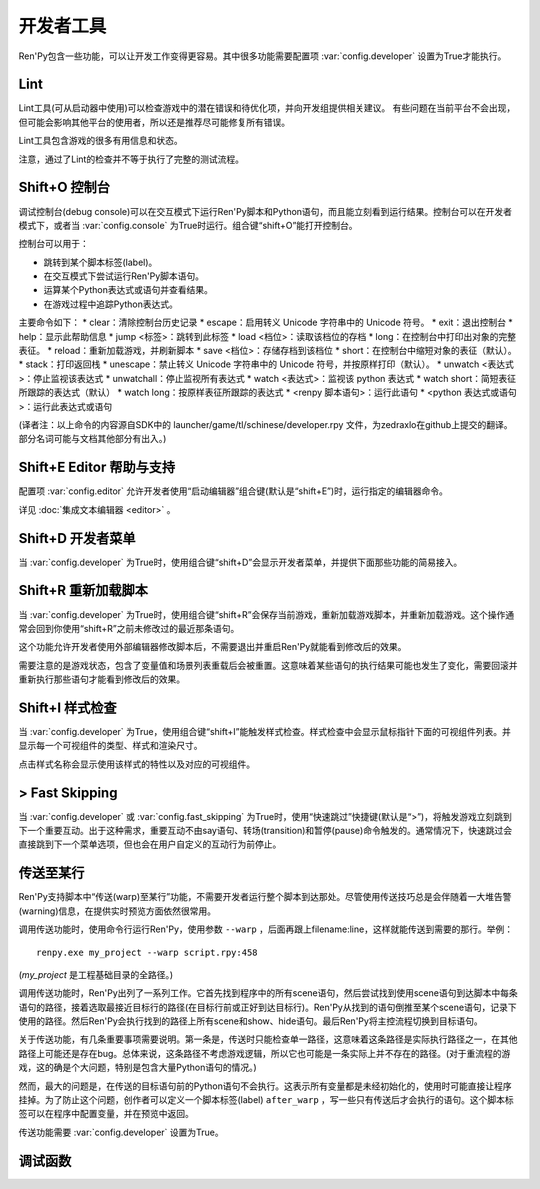 .. _developer-tools:

开发者工具
===============

Ren'Py包含一些功能，可以让开发工作变得更容易。其中很多功能需要配置项 :var:`config.developer` 设置为True才能执行。

.. _lint:

Lint
----

Lint工具(可从启动器中使用)可以检查游戏中的潜在错误和待优化项，并向开发组提供相关建议。
有些问题在当前平台不会出现，但可能会影响其他平台的使用者，所以还是推荐尽可能修复所有错误。

Lint工具包含游戏的很多有用信息和状态。

注意，通过了Lint的检查并不等于执行了完整的测试流程。

.. _shift-o-console:

Shift+O 控制台
---------------

调试控制台(debug console)可以在交互模式下运行Ren'Py脚本和Python语句，而且能立刻看到运行结果。控制台可以在开发者模式下，或者当 :var:`config.console` 为True时运行。组合键“shift+O”能打开控制台。

控制台可以用于：

* 跳转到某个脚本标签(label)。
* 在交互模式下尝试运行Ren'Py脚本语句。
* 运算某个Python表达式或语句并查看结果。
* 在游戏过程中追踪Python表达式。

主要命令如下：
* clear：清除控制台历史记录
* escape：启用转义 Unicode 字符串中的 Unicode 符号。
* exit：退出控制台
* help：显示此帮助信息
* jump <标签>：跳转到此标签
* load <档位>：读取该档位的存档
* long：在控制台中打印出对象的完整表征。
* reload：重新加载游戏，并刷新脚本
* save <档位>：存储存档到该档位
* short：在控制台中缩短对象的表征（默认）。
* stack：打印返回栈
* unescape：禁止转义 Unicode 字符串中的 Unicode 符号，并按原样打印（默认）。
* unwatch <表达式>：停止监视该表达式
* unwatchall：停止监视所有表达式
* watch <表达式>：监视该 python 表达式
* watch short：简短表征所跟踪的表达式（默认）
* watch long：按原样表征所跟踪的表达式
* <renpy 脚本语句>：运行此语句
* <python 表达式或语句>：运行此表达式或语句

(译者注：以上命令的内容源自SDK中的 launcher/game/tl/schinese/developer.rpy 文件，为zedraxlo在github上提交的翻译。
部分名词可能与文档其他部分有出入。)

.. _shift-e-editor-support:

Shift+E Editor 帮助与支持
-----------------------------

配置项 :var:`config.editor` 允许开发者使用“启动编辑器”组合键(默认是“shift+E”)时，运行指定的编辑器命令。

详见 :doc:`集成文本编辑器 <editor>` 。

.. _shift-d-developer-menu:

Shift+D 开发者菜单
----------------------

当 :var:`config.developer` 为True时，使用组合键“shift+D”会显示开发者菜单，并提供下面那些功能的简易接入。

.. _shift-r-reloading:

Shift+R 重新加载脚本
----------------------

当 :var:`config.developer` 为True时，使用组合键“shift+R”会保存当前游戏，重新加载游戏脚本，并重新加载游戏。这个操作通常会回到你使用“shift+R”之前未修改过的最近那条语句。

这个功能允许开发者使用外部编辑器修改脚本后，不需要退出并重启Ren'Py就能看到修改后的效果。

需要注意的是游戏状态，包含了变量值和场景列表重载后会被重置。这意味着某些语句的执行结果可能也发生了变化，需要回滚并重新执行那些语句才能看到修改后的效果。

.. _shift-i-style-inspecting:

Shift+I 样式检查
------------------------

当 :var:`config.developer` 为True，使用组合键“shift+I”能触发样式检查。样式检查中会显示鼠标指针下面的可视组件列表。并显示每一个可视组件的类型、样式和渲染尺寸。

点击样式名称会显示使用该样式的特性以及对应的可视组件。

.. _fast-skipping:

> Fast Skipping
---------------

当 :var:`config.developer` 或 :var:`config.fast_skipping` 为True时，使用“快速跳过”快捷键(默认是“>”)，将触发游戏立刻跳到下一个重要互动。出于这种需求，重要互动不由say语句、转场(transition)和暂停(pause)命令触发的。通常情况下，快速跳过会直接跳到下一个菜单选项，但也会在用户自定义的互动行为前停止。

.. _warping_to_a_line:

传送至某行
------------------

Ren'Py支持脚本中“传送(warp)至某行”功能，不需要开发者运行整个脚本到达那处。尽管使用传送技巧总是会伴随着一大堆告警(warning)信息，在提供实时预览方面依然很常用。

调用传送功能时，使用命令行运行Ren'Py，使用参数 ``--warp`` ，后面再跟上filename:line，这样就能传送到需要的那行。举例： ::

    renpy.exe my_project --warp script.rpy:458

(*my_project* 是工程基础目录的全路径。)

调用传送功能时，Ren'Py出列了一系列工作。它首先找到程序中的所有scene语句，然后尝试找到使用scene语句到达脚本中每条语句的路径，接着选取最接近目标行的路径(在目标行前或正好到达目标行)。Ren'Py从找到的语句倒推至某个scene语句，记录下使用的路径。然后Ren'Py会执行找到的路径上所有scene和show、hide语句。最后Ren'Py将主控流程切换到目标语句。

关于传送功能，有几条重要事项需要说明。第一条是，传送时只能检查单一路径，这意味着这条路径是实际执行路径之一，在其他路径上可能还是存在bug。总体来说，这条路径不考虑游戏逻辑，所以它也可能是一条实际上并不存在的路径。(对于重流程的游戏，这的确是个大问题，特别是包含大量Python语句的情况。)

然而，最大的问题是，在传送的目标语句前的Python语句不会执行。这表示所有变量都是未经初始化的，使用时可能直接让程序挂掉。为了防止这个问题，创作者可以定义一个脚本标签(label) ``after_warp`` ，写一些只有传送后才会执行的语句。这个脚本标签可以在程序中配置变量，并在预览中返回。

传送功能需要 :var:`config.developer` 设置为True。

.. _debug-functions:

调试函数
---------------

.. function:: renpy.get_filename_line()

  返回当前语句的文件名和行号的二元元组。

.. function:: renpy.log(msg)

  若 :func:`config.log` 没有配置，则不执行任何操作。否则，将打开日志文件(如果还没有打开的话)，根据 :var:`config.log_width` 配置的宽度将信息格式化，并打印在日志文件上。

.. function:: renpy.unwatch(expr)

  停止对给定Python表达式的观察(watch)。

.. function:: renpy.watch(expr)

  观察(watch)给定Python表达式，信息显示在屏幕的右上角。
